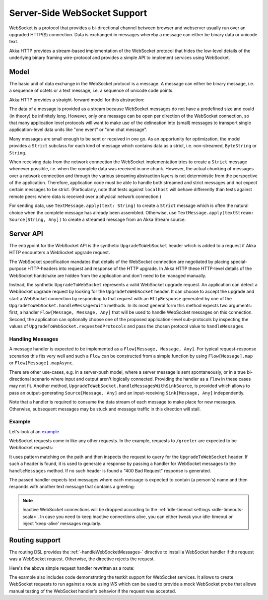 .. _server-side-websocket-support-scala:

Server-Side WebSocket Support
=============================

WebSocket is a protocol that provides a bi-directional channel between browser and webserver usually run over an
upgraded HTTP(S) connection. Data is exchanged in messages whereby a message can either be binary data or unicode text.

Akka HTTP provides a stream-based implementation of the WebSocket protocol that hides the low-level details of the
underlying binary framing wire-protocol and provides a simple API to implement services using WebSocket.


Model
-----

The basic unit of data exchange in the WebSocket protocol is a message. A message can either be binary message,
i.e. a sequence of octets or a text message, i.e. a sequence of unicode code points.

Akka HTTP provides a straight-forward model for this abstraction:

.. includecode:: ../../../../../../../akka-http-core/src/main/scala/akka/http/scaladsl/model/ws/Message.scala
   :include: message-model

The data of a message is provided as a stream because WebSocket messages do not have a predefined size and could
(in theory) be infinitely long. However, only one message can be open per direction of the WebSocket connection,
so that many application level protocols will want to make use of the delineation into (small) messages to transport
single application-level data units like "one event" or "one chat message".

Many messages are small enough to be sent or received in one go. As an opportunity for optimization, the model provides
a ``Strict`` subclass for each kind of message which contains data as a strict, i.e. non-streamed, ``ByteString`` or
``String``.

When receiving data from the network connection the WebSocket implementation tries to create a ``Strict`` message whenever
possible, i.e. when the complete data was received in one chunk. However, the actual chunking of messages over a network
connection and through the various streaming abstraction layers is not deterministic from the perspective of the
application. Therefore, application code must be able to handle both streamed and strict messages and not expect
certain messages to be strict. (Particularly, note that tests against ``localhost`` will behave differently than tests
against remote peers where data is received over a physical network connection.)

For sending data, use ``TextMessage.apply(text: String)`` to create a ``Strict`` message which is often the natural
choice when the complete message has already been assembled. Otherwise, use ``TextMessage.apply(textStream: Source[String, Any])``
to create a streamed message from an Akka Stream source.

Server API
----------

The entrypoint for the WebSocket API is the synthetic ``UpgradeToWebSocket`` header which is added to a request
if Akka HTTP encounters a WebSocket upgrade request.

The WebSocket specification mandates that details of the WebSocket connection are negotiated by placing special-purpose
HTTP-headers into request and response of the HTTP upgrade. In Akka HTTP these HTTP-level details of the WebSocket
handshake are hidden from the application and don't need to be managed manually.

Instead, the synthetic ``UpgradeToWebSocket`` represents a valid WebSocket upgrade request. An application can detect
a WebSocket upgrade request by looking for the ``UpgradeToWebSocket`` header. It can choose to accept the upgrade and
start a WebSocket connection by responding to that request with an ``HttpResponse`` generated by one of the
``UpgradeToWebSocket.handleMessagesWith`` methods. In its most general form this method expects two arguments:
first, a handler ``Flow[Message, Message, Any]`` that will be used to handle WebSocket messages on this connection.
Second, the application can optionally choose one of the proposed application-level sub-protocols by inspecting the
values of ``UpgradeToWebSocket.requestedProtocols`` and pass the chosen protocol value to ``handleMessages``.

Handling Messages
+++++++++++++++++

A message handler is expected to be implemented as a ``Flow[Message, Message, Any]``. For typical request-response
scenarios this fits very well and such a ``Flow`` can be constructed from a simple function by using
``Flow[Message].map`` or ``Flow[Message].mapAsync``.

There are other use-cases, e.g. in a server-push model, where a server message is sent spontaneously, or in a
true bi-directional scenario where input and output aren't logically connected. Providing the handler as a ``Flow`` in
these cases may not fit. Another method, ``UpgradeToWebSocket.handleMessagesWithSinkSource``, is provided
which allows to pass an output-generating ``Source[Message, Any]`` and an input-receiving ``Sink[Message, Any]`` independently.

Note that a handler is required to consume the data stream of each message to make place for new messages. Otherwise,
subsequent messages may be stuck and message traffic in this direction will stall.

Example
+++++++

Let's look at an example_.

WebSocket requests come in like any other requests. In the example, requests to ``/greeter`` are expected to be
WebSocket requests:

.. includecode:: ../../code/docs/http/scaladsl/server/WebSocketExampleSpec.scala
   :include: websocket-request-handling

It uses pattern matching on the path and then inspects the request to query for the ``UpgradeToWebSocket`` header. If
such a header is found, it is used to generate a response by passing a handler for WebSocket messages to the
``handleMessages`` method. If no such header is found a "400 Bad Request" response is generated.

The passed handler expects text messages where each message is expected to contain (a person's) name
and then responds with another text message that contains a greeting:

.. includecode:: ../../code/docs/http/scaladsl/server/WebSocketExampleSpec.scala
   :include: websocket-handler

.. note::
  Inactive WebSocket connections will be dropped according to the :ref:`idle-timeout settings <idle-timeouts-scala>`.
  In case you need to keep inactive connections alive, you can either tweak your idle-timeout or inject
  'keep-alive' messages regularly.

Routing support
---------------

The routing DSL provides the :ref:`-handleWebSocketMessages-` directive to install a WebSocket handler if the request
was a WebSocket request. Otherwise, the directive rejects the request.

Here's the above simple request handler rewritten as a route:

.. includecode2:: ../../code/docs/http/scaladsl/server/directives/WebSocketDirectivesExamplesSpec.scala
   :snippet: greeter-service

The example also includes code demonstrating the testkit support for WebSocket services. It allows to create WebSocket
requests to run against a route using `WS` which can be used to provide a mock WebSocket probe that allows manual
testing of the WebSocket handler's behavior if the request was accepted.


.. _example: @github@/akka-docs/rst/scala/code/docs/http/scaladsl/server/WebSocketExampleSpec.scala
